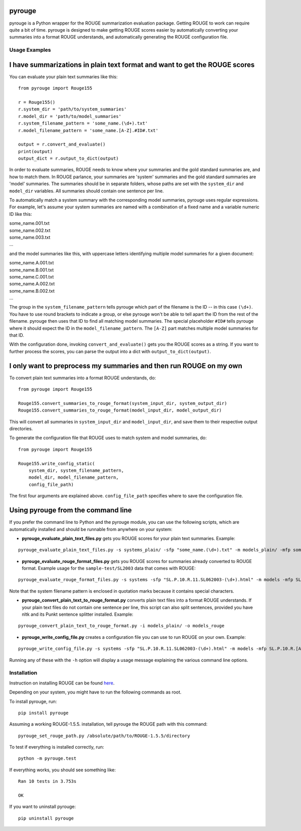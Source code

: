 pyrouge
=======

pyrouge is a Python wrapper for the ROUGE summarization evaluation
package. Getting ROUGE to work can require quite a bit of time. pyrouge
is designed to make getting ROUGE scores easier by automatically
converting your summaries into a format ROUGE understands, and
automatically generating the ROUGE configuration file.

Usage Examples
--------------

I have summarizations in plain text format and want to get the ROUGE scores
===========================================================================

You can evaluate your plain text summaries like this:

::

    from pyrouge import Rouge155

    r = Rouge155()
    r.system_dir = 'path/to/system_summaries'
    r.model_dir = 'path/to/model_summaries'
    r.system_filename_pattern = 'some_name.(\d+).txt'
    r.model_filename_pattern = 'some_name.[A-Z].#ID#.txt'

    output = r.convert_and_evaluate()
    print(output)
    output_dict = r.output_to_dict(output)

In order to evaluate summaries, ROUGE needs to know where your summaries
and the gold standard summaries are, and how to match them. In ROUGE
parlance, your summaries are 'system' summaries and the gold standard
summaries are 'model' summaries. The summaries should be in separate
folders, whose paths are set with the ``system_dir`` and ``model_dir``
variables. All summaries should contain one sentence per line.

To automatically match a system summary with the corresponding model
summaries, pyrouge uses regular expressions. For example, let's assume
your system summaries are named with a combination of a fixed name and a
variable numeric ID like this:

| some\_name.001.txt
| some\_name.002.txt
| some\_name.003.txt
| ...

and the model summaries like this, with uppercase letters identifying
multiple model summaries for a given document:

| some\_name.A.001.txt
| some\_name.B.001.txt
| some\_name.C.001.txt
| some\_name.A.002.txt
| some\_name.B.002.txt
| ...

The group in the ``system_filename_pattern`` tells pyrouge which part of
the filename is the ID -- in this case ``(\d+)``. You have to use round
brackets to indicate a group, or else pyrouge won't be able to tell
apart the ID from the rest of the filename. pyrouge then uses that ID to
find all matching model summaries. The special placeholder ``#ID#``
tells pyrouge where it should expect the ID in the
``model_filename_pattern``. The ``[A-Z]`` part matches multiple model
summaries for that ID.

With the configuration done, invoking ``convert_and_evaluate()`` gets
you the ROUGE scores as a string. If you want to further process the
scores, you can parse the output into a dict with
``output_to_dict(output)``.

I only want to preprocess my summaries and then run ROUGE on my own
===================================================================

To convert plain text summaries into a format ROUGE understands, do:

::

    from pyrouge import Rouge155

    Rouge155.convert_summaries_to_rouge_format(system_input_dir, system_output_dir)
    Rouge155.convert_summaries_to_rouge_format(model_input_dir, model_output_dir)

This will convert all summaries in ``system_input_dir`` and
``model_input_dir``, and save them to their respective output
directories.

To generate the configuration file that ROUGE uses to match system and
model summaries, do:

::

    from pyrouge import Rouge155

    Rouge155.write_config_static(
        system_dir, system_filename_pattern,
        model_dir, model_filename_pattern,
        config_file_path)

The first four arguments are explained above. ``config_file_path``
specifies where to save the configuration file.

Using pyrouge from the command line
===================================

If you prefer the command line to Python and the pyrouge module, you can
use the following scripts, which are automatically installed and should
be runnable from anywhere on your system:

-  **pyrouge\_evaluate\_plain\_text\_files.py** gets you ROUGE scores
   for your plain text summaries. Example:

::

    pyrouge_evaluate_plain_text_files.py -s systems_plain/ -sfp "some_name.(\d+).txt" -m models_plain/ -mfp some_name.[A-Z].#ID#.txt

-  **pyrouge\_evaluate\_rouge\_format\_files.py** gets you ROUGE scores
   for summaries already converted to ROUGE format. Example usage for
   the ``sample-test/SL2003`` data that comes with ROUGE:

::

    pyrouge_evaluate_rouge_format_files.py -s systems -sfp "SL.P.10.R.11.SL062003-(\d+).html" -m models -mfp SL.P.10.R.[A-Z].SL062003-#ID#.html

Note that the system filename pattern is enclosed in quotation marks
because it contains special characters.

-  **pyrouge\_convert\_plain\_text\_to\_rouge\_format.py** converts
   plain text files into a format ROUGE understands. If your plain text
   files do not contain one sentence per line, this script can also
   split sentences, provided you have nltk and its Punkt sentence
   splitter installed. Example:

::

    pyrouge_convert_plain_text_to_rouge_format.py -i models_plain/ -o models_rouge

-  **pyrouge\_write\_config\_file.py** creates a configuration file you
   can use to run ROUGE on your own. Example:

::

    pyrouge_write_config_file.py -s systems -sfp "SL.P.10.R.11.SL062003-(\d+).html" -m models -mfp SL.P.10.R.[A-Z].SL062003-#ID#.html -c sl2003_config.xml

Running any of these with the ``-h`` option will display a usage message
explaining the various command line options.

Installation
------------

Instruction on installing ROUGE can be found
`here <http://jpbalb.in/post/42675198985/figuring-out-rouge>`__.

Depending on your system, you might have to run the following commands
as root.

To install pyrouge, run:

::

    pip install pyrouge

Assuming a working ROUGE-1.5.5. installation, tell pyrouge the ROUGE
path with this command:

::

    pyrouge_set_rouge_path.py /absolute/path/to/ROUGE-1.5.5/directory

To test if everything is installed correctly, run:

::

    python -m pyrouge.test

If everything works, you should see something like:

::

    Ran 10 tests in 3.753s

    OK

If you want to uninstall pyrouge:

::

    pip uninstall pyrouge

